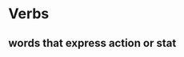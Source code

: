 # https://www.uvu.edu/writingcenter/docs/handouts/grammar/typesofverbs.pdf
* Verbs
** words that express action or stat